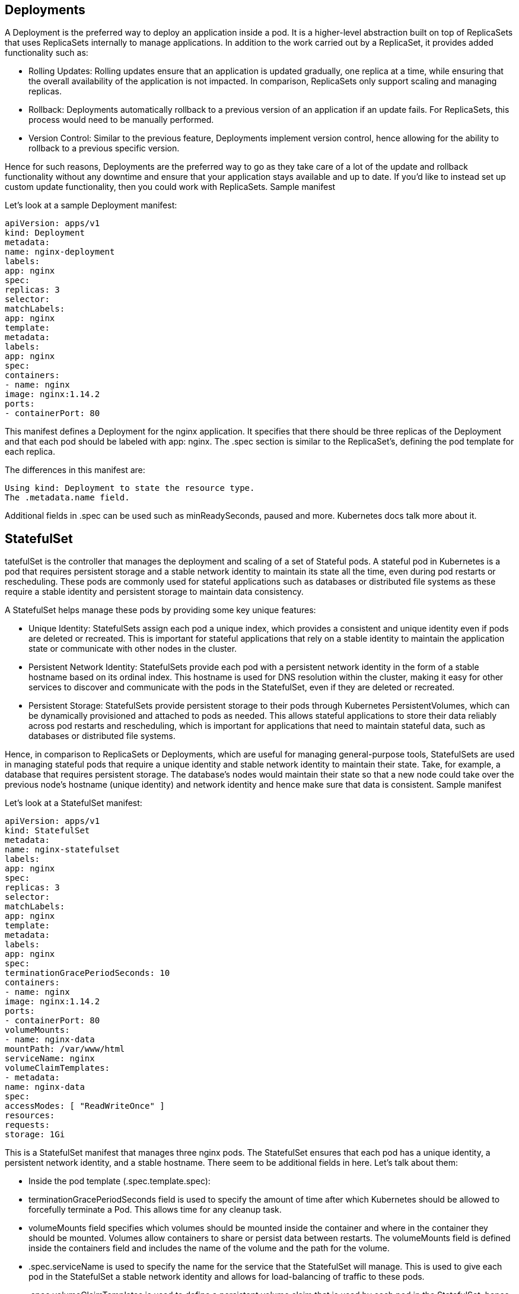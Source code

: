 == Deployments

A Deployment is the preferred way to deploy an application inside a pod. It is a higher-level abstraction built on top of ReplicaSets that uses ReplicaSets internally to manage applications. In addition to the work carried out by a ReplicaSet, it provides added functionality such as:

  -  Rolling Updates: Rolling updates ensure that an application is updated gradually, one replica at a time, while ensuring that the overall availability of the application is not impacted. In comparison, ReplicaSets only support scaling and managing replicas.
  -  Rollback: Deployments automatically rollback to a previous version of an application if an update fails. For ReplicaSets, this process would need to be manually performed.
  -  Version Control: Similar to the previous feature, Deployments implement version control, hence allowing for the ability to rollback to a previous specific version.

Hence for such reasons, Deployments are the preferred way to go as they take care of a lot of the update and rollback functionality without any downtime and ensure that your application stays available and up to date. If you’d like to instead set up custom update functionality, then you could work with ReplicaSets.
Sample manifest

Let’s look at a sample Deployment manifest:
----
apiVersion: apps/v1
kind: Deployment
metadata:
name: nginx-deployment
labels:
app: nginx
spec:
replicas: 3
selector:
matchLabels:
app: nginx
template:
metadata:
labels:
app: nginx
spec:
containers:
- name: nginx
image: nginx:1.14.2
ports:
- containerPort: 80
----
This manifest defines a Deployment for the nginx application. It specifies that there should be three replicas of the Deployment and that each pod should be labeled with app: nginx. The .spec section is similar to the ReplicaSet’s, defining the pod template for each replica.

The differences in this manifest are:

    Using kind: Deployment to state the resource type.
    The .metadata.name field.

Additional fields in .spec can be used such as minReadySeconds, paused and more. Kubernetes docs talk more about it.

== StatefulSet

tatefulSet is the controller that manages the deployment and scaling of a set of Stateful pods. A stateful pod in Kubernetes is a pod that requires persistent storage and a stable network identity to maintain its state all the time, even during pod restarts or rescheduling. These pods are commonly used for stateful applications such as databases or distributed file systems as these require a stable identity and persistent storage to maintain data consistency.

A StatefulSet helps manage these pods by providing some key unique features:

 -   Unique Identity: StatefulSets assign each pod a unique index, which provides a consistent and unique identity even if pods are deleted or recreated. This is important for stateful applications that rely on a stable identity to maintain the application state or communicate with other nodes in the cluster.
 -   Persistent Network Identity: StatefulSets provide each pod with a persistent network identity in the form of a stable hostname based on its ordinal index. This hostname is used for DNS resolution within the cluster, making it easy for other services to discover and communicate with the pods in the StatefulSet, even if they are deleted or recreated.
 -   Persistent Storage: StatefulSets provide persistent storage to their pods through Kubernetes PersistentVolumes, which can be dynamically provisioned and attached to pods as needed. This allows stateful applications to store their data reliably across pod restarts and rescheduling, which is important for applications that need to maintain stateful data, such as databases or distributed file systems.

Hence, in comparison to ReplicaSets or Deployments, which are useful for managing general-purpose tools, StatefulSets are used in managing stateful pods that require a unique identity and stable network identity to maintain their state. Take, for example, a database that requires persistent storage. The database’s nodes would maintain their state so that a new node could take over the previous node’s hostname (unique identity) and network identity and hence make sure that data is consistent.
Sample manifest

Let’s look at a StatefulSet manifest:
----
apiVersion: apps/v1
kind: StatefulSet
metadata:
name: nginx-statefulset
labels:
app: nginx
spec:
replicas: 3
selector:
matchLabels:
app: nginx
template:
metadata:
labels:
app: nginx
spec:
terminationGracePeriodSeconds: 10
containers:
- name: nginx
image: nginx:1.14.2
ports:
- containerPort: 80
volumeMounts:
- name: nginx-data
mountPath: /var/www/html
serviceName: nginx
volumeClaimTemplates:
- metadata:
name: nginx-data
spec:
accessModes: [ "ReadWriteOnce" ]
resources:
requests:
storage: 1Gi
----
This is a StatefulSet manifest that manages three nginx pods. The StatefulSet ensures that each pod has a unique identity, a persistent network identity, and a stable hostname. There seem to be additional fields in here. Let’s talk about them:

   - Inside the pod template (.spec.template.spec):
   -     terminationGracePeriodSeconds field is used to specify the amount of time after which Kubernetes should be allowed to forcefully terminate a Pod. This allows time for any cleanup task.
   -     volumeMounts field specifies which volumes should be mounted inside the container and where in the container they should be mounted. Volumes allow containers to share or persist data between restarts. The volumeMounts field is defined inside the containers field and includes the name of the volume and the path for the volume.
  - .spec.serviceName is used to specify the name for the service that the StatefulSet will manage. This is used to give each pod in the StatefulSet a stable network identity and allows for load-balancing of traffic to these pods.
  -  .spec.volumeClaimTemplates is used to define a persistent volume claim that is used by each pod in the StatefulSet, hence providing each pod with its persistent storage. Here, it requests 1GB of storage and uses the ReadWriteOnce access mode.

== DaemonSet

A DaemonSet ensures that a single instance of a pod is running on each node in a cluster. While the earlier controller types ensure that a specific number of replicas are running across the cluster, DaemonSets are intended to run exactly one pod per node. This is particularly useful for running pods as system daemons or background processes that need to run on every node in the cluster. Due to this, DeamonSets can be used for collecting logs, monitoring system performance, and managing network traffic across the entire cluster.

Let’s talk about a few points about DaemonSets and their difference as compared to the other controller types :

 -   Pod Scheduling: DaemonSets are designed to run one instance of a pod on each node in a cluster. If you need multiple instances, then the other controller types would be more useful.
  -  Pod Identity: similar to StatefulSets, a DaemonSet runs a unique pod on each node as compared to having unique identities for every pod on each node.
 -   Rollout Strategy: since other controller types have multiple instances of a pod, rollouts are done one pod at a time to prevent downtime but as a DaemonSet needs to run a single pod on every node, the rollout process is done one node at a time instead.

Sample manifest

Now that we’ve talked about how DaemonSets differ from the previous set types, let’s take a look at a sample DaemonSet manifest.
----
apiVersion: apps/v1
kind: DaemonSet
metadata:
name: fluentd
spec:
selector:
matchLabels:
app: fluentd
template:
metadata:
labels:
app: fluentd
spec:
containers:
- name: fluentd
image: fluent/fluentd:v1.7.4-1.0
volumeMounts:
- name: varlog
mountPath: /var/log
terminationGracePeriodSeconds: 30
volumes:
- name: varlog
hostPath:
path: /var/log
----
This manifest runs a single pod of a Fluentd log collector on each node of the cluster. It has a selector to match the label app: fluentd and uses the Fluentd container image.

This manifest should be similar to the ones that we’ve come across. I’ll go over the details in this one:

   - The labels under .spec.selector.matchLabels and .spec.template.metadata.labels should be matching for the DaemonSet to select the fluentd pod.
  -  .spec.template.spec field specifies the pod template for the pod to be created.
  -      containers specifies the image to be run along with the volume name and its corresponding mountPath. mountPath specifies where in the container would the volume be mounted whereas the type of volume is specified in the volumes field, later.
  -      terminationGracePeriodSeconds mentions the time allowed for graceful termination
   -     volumes defines the hostPath volume type with the name: varlog. The path field shows the path on the host system which will be mounted on the container.
